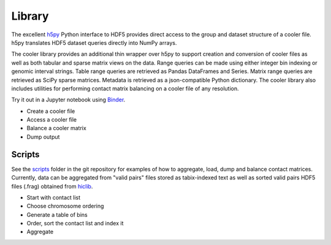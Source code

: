 Library
=======


The excellent `h5py <http://docs.h5py.org/en/latest/>`_ Python interface to HDF5 provides direct access to the group and dataset structure of a cooler file. h5py translates HDF5 dataset queries directly into NumPy arrays.

The cooler library provides an additional thin wrapper over h5py to support creation and conversion of cooler files as well as both tabular and sparse matrix views on the data. Range queries can be made using either integer bin indexing or genomic interval strings. Table range queries are retrieved as Pandas DataFrames and Series. Matrix range queries are retrieved as SciPy sparse matrices. Metadata is retrieved as a json-compatible Python dictionary. The cooler library also includes utilities for performing contact matrix balancing on a cooler file of any resolution.

Try it out in a Jupyter notebook using `Binder <https://github.com/mirnylab/cooler-binder>`_.


- Create a cooler file
- Access a cooler file
- Balance a cooler matrix
- Dump output


Scripts
-------

See the `scripts <https://github.com/mirnylab/cooler/tree/master/scripts>`_ folder in the git repository for examples of how to aggregate, load, dump and balance contact matrices. Currently, data can be aggregated from "valid pairs" files stored as tabix-indexed text as well as sorted valid pairs HDF5 files (.frag) obtained from `hiclib <https://bitbucket.org/mirnylab/hiclib>`_.


- Start with contact list
- Choose chromosome ordering
- Generate a table of bins
- Order, sort the contact list and index it
- Aggregate